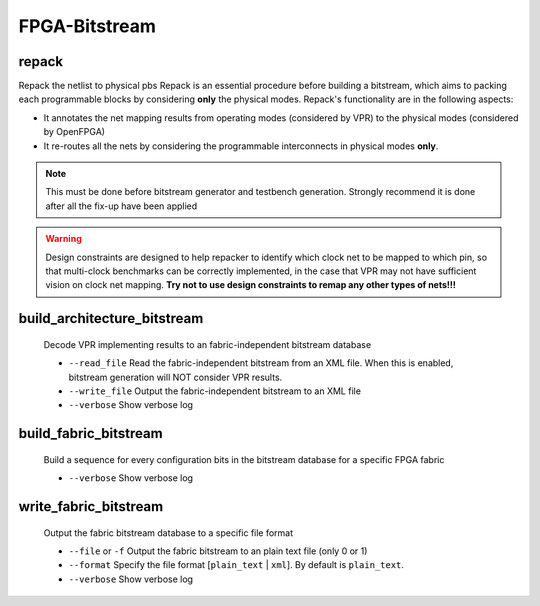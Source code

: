 .. _openfpga_bitstream_commands:

FPGA-Bitstream
--------------

repack
~~~~~~

Repack the netlist to physical pbs
Repack is an essential procedure before building a bitstream, which aims to packing each programmable blocks by considering **only** the physical modes.
Repack's functionality are in the following aspects:

- It annotates the net mapping results from operating modes (considered by VPR) to the physical modes (considered by OpenFPGA)

- It re-routes all the nets by considering the programmable interconnects in physical modes **only**.

.. note:: This must be done before bitstream generator and testbench generation. Strongly recommend it is done after all the fix-up have been applied

.. option:: --design_constraints 

  Apply design constraints from an external file. 
  Normally, repack takes the net mapping from VPR packing and routing results. 
  Alternatively, repack can accept the design constraints, in particular, net remapping, from an XML-based design constraint description.
  See details in :ref:`file_formats_repack_design_constraints`.

.. warning:: Design constraints are designed to help repacker to identify which clock net to be mapped to which pin, so that multi-clock benchmarks can be correctly implemented, in the case that VPR may not have sufficient vision on clock net mapping. **Try not to use design constraints to remap any other types of nets!!!**
   
.. option:: --verbose 

  Show verbose log

build_architecture_bitstream
~~~~~~~~~~~~~~~~~~~~~~~~~~~~

  Decode VPR implementing results to an fabric-independent bitstream database 
  
  - ``--read_file`` Read the fabric-independent bitstream from an XML file. When this is enabled, bitstream generation will NOT consider VPR results.

  - ``--write_file`` Output the fabric-independent bitstream to an XML file
  
  - ``--verbose`` Show verbose log

build_fabric_bitstream
~~~~~~~~~~~~~~~~~~~~~~

  Build a sequence for every configuration bits in the bitstream database for a specific FPGA fabric

  - ``--verbose`` Show verbose log

write_fabric_bitstream
~~~~~~~~~~~~~~~~~~~~~~

  Output the fabric bitstream database to a specific file format

  - ``--file`` or ``-f`` Output the fabric bitstream to an plain text file (only 0 or 1)

  - ``--format`` Specify the file format [``plain_text`` | ``xml``]. By default is ``plain_text``.

  - ``--verbose`` Show verbose log
